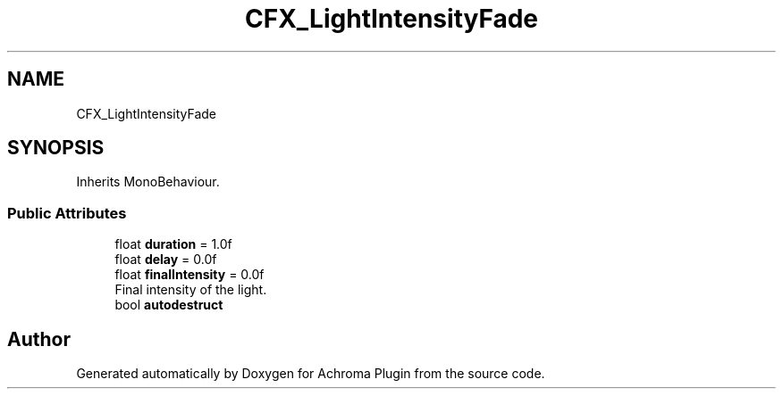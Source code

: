 .TH "CFX_LightIntensityFade" 3 "Achroma Plugin" \" -*- nroff -*-
.ad l
.nh
.SH NAME
CFX_LightIntensityFade
.SH SYNOPSIS
.br
.PP
.PP
Inherits MonoBehaviour\&.
.SS "Public Attributes"

.in +1c
.ti -1c
.RI "float \fBduration\fP = 1\&.0f"
.br
.ti -1c
.RI "float \fBdelay\fP = 0\&.0f"
.br
.ti -1c
.RI "float \fBfinalIntensity\fP = 0\&.0f"
.br
.RI "Final intensity of the light\&. "
.ti -1c
.RI "bool \fBautodestruct\fP"
.br
.in -1c

.SH "Author"
.PP 
Generated automatically by Doxygen for Achroma Plugin from the source code\&.
